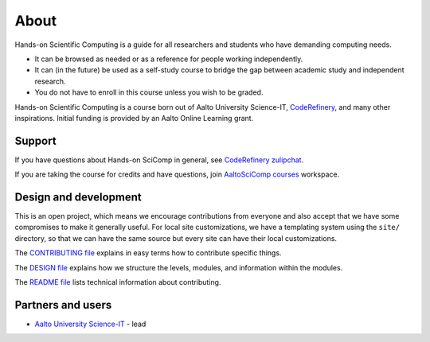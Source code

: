 About
=====

Hands-on Scientific Computing is a guide for all researchers and students
who have demanding computing needs.

* It can be browsed as needed or as a reference for people working independently.

* It can (in the future) be used as a self-study course to bridge the
  gap between academic study and independent research.

* You do not have to enroll in this course unless you wish to be graded. 

Hands-on Scientific Computing is a course born out of Aalto University
Science-IT, `CodeRefinery <https://coderefinery.org>`__, and many
other inspirations.  Initial funding is provided by an Aalto Online
Learning grant.


Support
-------

If you have questions about Hands-on SciComp in general, see `CodeRefinery zulipchat <https://coderefinery.github.io/manuals/chat/>`__.

If you are taking the course for credits and have questions, join `AaltoSciComp courses <https://aaltoscicompcourses.slack.com>`__ workspace.


Design and development
----------------------

This is an open project, which means we encourage contributions from
everyone and also accept that we have some compromises to make it
generally useful.  For local site customizations, we have a templating
system using the ``site/`` directory, so that we can have the same
source but every site can have their local customizations.

The `CONTRIBUTING file
<https://github.com/coderefinery/handsonscicomp/blob/master/CONTRIBUTING.rst>`__
explains in easy terms how to contribute specific things.


The `DESIGN file
<https://github.com/coderefinery/handsonscicomp/blob/master/DESIGN.rst>`__
explains how we structure the levels, modules, and information within
the modules.

The `README file
<https://github.com/coderefinery/handsonscicomp/blob/master/README.rst>`__
lists technical information about contributing.





Partners and users
------------------

* `Aalto University <https://aalto.fi/en/>`__ `Science-IT
  <http://science-it.aalto.fi>`__ - lead
